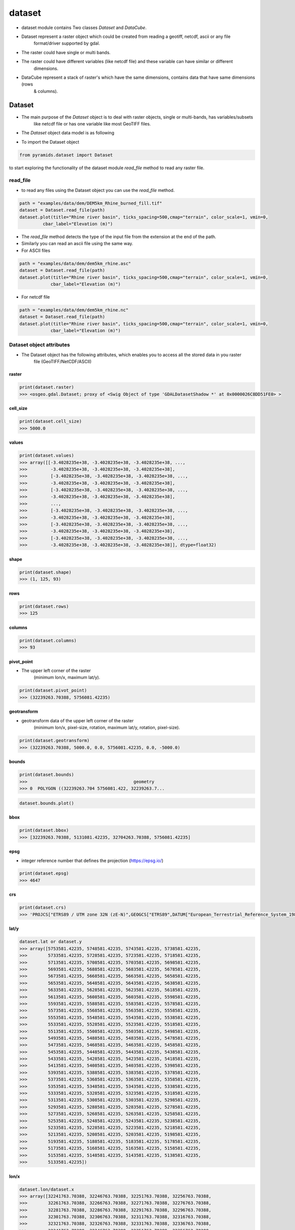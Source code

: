 #######
dataset
#######

- dataset module contains Two classes `Dataset` and `DataCube`.

.. digraph:: Linking

    dataset -> Dataset;
    dataset -> DataCube;
    dpi=200;

- Dataset represent a raster object which could be created from reading a geotiff, netcdf, ascii or any file
    format/driver supported by gdal.
- The raster could have single or multi bands.
- The raster could have different variables (like netcdf file) and these variable can have similar or different
    dimensions.

- DataCube represent a stack of raster's which have the same dimensions, contains data that have same dimensions (rows
    & columns).


*******
Dataset
*******

- The main purpose of the `Dataset` object is to deal with raster objects, single or multi-bands, has variables/subsets
    like netcdf file or has one variable like most GeoTIFF files.

.. image:: /images/dataset/dataset.png
   :width: 200pt
   :align: center

- The `Dataset` object data model is as following

.. image:: /images/schemes/dataset-alone.png
   :width: 700pt
   :alt: Dataset object scheme
   :align: center

- To import the Dataset object

.. code:: py

    from pyramids.dataset import Dataset

to start exploring the functionality of the dataset module `read_file` method to read any raster file.

read_file
=========
- to read any files using the Dataset object you can use the `read_file` method.

.. code:: py

    path = "examples/data/dem/DEM5km_Rhine_burned_fill.tif"
    dataset = Dataset.read_file(path)
    dataset.plot(title="Rhine river basin", ticks_spacing=500,cmap="terrain", color_scale=1, vmin=0,
             cbar_label="Elevation (m)")

.. image:: /images/dataset/rhine_dem.png
   :width: 700pt
   :alt: Rhine river basin
   :align: center


- The `read_file` method detects the type of the input file from the extension at the end of the path.
- Similarly you can read an ascii file using the same way.


- For ASCII files

.. code:: py

    path = "examples/data/dem/dem5km_rhine.asc"
    dataset = Dataset.read_file(path)
    dataset.plot(title="Rhine river basin", ticks_spacing=500,cmap="terrain", color_scale=1, vmin=0,
                cbar_label="Elevation (m)")

- For netcdf file

.. code:: py

    path = "examples/data/dem/dem5km_rhine.nc"
    dataset = Dataset.read_file(path)
    dataset.plot(title="Rhine river basin", ticks_spacing=500,cmap="terrain", color_scale=1, vmin=0,
                cbar_label="Elevation (m)")


Dataset object attributes
=========================

- The Dataset object has  the following attributes, which enables you to access all the stored data in you raster
    file (GeoTIFF/NetCDF/ASCII)

.. image:: /images/schemes/dataset-attributes.png
   :width: 150pt
   :alt: dataset attributes
   :align: center

raster
------

.. code:: py

    print(dataset.raster)
    >>> <osgeo.gdal.Dataset; proxy of <Swig Object of type 'GDALDatasetShadow *' at 0x0000026C8DD51FE0> >

cell_size
---------

.. code:: py

    print(dataset.cell_size)
    >>> 5000.0

values
------

.. code:: py

    print(dataset.values)
    >>> array([[-3.4028235e+38, -3.4028235e+38, -3.4028235e+38, ...,
    >>>         -3.4028235e+38, -3.4028235e+38, -3.4028235e+38],
    >>>         [-3.4028235e+38, -3.4028235e+38, -3.4028235e+38, ...,
    >>>         -3.4028235e+38, -3.4028235e+38, -3.4028235e+38],
    >>>         [-3.4028235e+38, -3.4028235e+38, -3.4028235e+38, ...,
    >>>         -3.4028235e+38, -3.4028235e+38, -3.4028235e+38],
    >>>         ...,
    >>>         [-3.4028235e+38, -3.4028235e+38, -3.4028235e+38, ...,
    >>>         -3.4028235e+38, -3.4028235e+38, -3.4028235e+38],
    >>>         [-3.4028235e+38, -3.4028235e+38, -3.4028235e+38, ...,
    >>>         -3.4028235e+38, -3.4028235e+38, -3.4028235e+38],
    >>>         [-3.4028235e+38, -3.4028235e+38, -3.4028235e+38, ...,
    >>>         -3.4028235e+38, -3.4028235e+38, -3.4028235e+38]], dtype=float32)

shape
-----

.. code:: py

    print(dataset.shape)
    >>> (1, 125, 93)

rows
----

.. code:: py

    print(dataset.rows)
    >>> 125

columns
-------

.. code:: py

    print(dataset.columns)
    >>> 93

pivot_point
-----------
- The upper left corner of the raster
    (minimum lon/x, maximum lat/y).

.. code:: py

    print(dataset.pivot_point)
    >>> (32239263.70388, 5756081.42235)

geotransform
------------
- geotransform data of the upper left corner of the raster
    (minimum lon/x, pixel-size, rotation, maximum lat/y, rotation, pixel-size).

.. code:: py

    print(dataset.geotransform)
    >>> (32239263.70388, 5000.0, 0.0, 5756081.42235, 0.0, -5000.0)

bounds
------
.. code:: py

    print(dataset.bounds)
    >>>                                         geometry
    >>> 0  POLYGON ((32239263.704 5756081.422, 32239263.7...


.. code:: py

    dataset.bounds.plot()

.. image:: /images/dataset/bounds.png
   :width: 300pt
   :alt: dataset attributes
   :align: center


bbox
----
.. code:: py

    print(dataset.bbox)
    >>> [32239263.70388, 5131081.42235, 32704263.70388, 5756081.42235]

epsg
----
- integer reference number that defines the projection (https://epsg.io/)

.. code:: py

    print(dataset.epsg)
    >>> 4647

crs
---
.. code:: py

    print(dataset.crs)
    >>> 'PROJCS["ETRS89 / UTM zone 32N (zE-N)",GEOGCS["ETRS89",DATUM["European_Terrestrial_Reference_System_1989",SPHEROID["GRS 1980",6378137,298.257222101004,AUTHORITY["EPSG","7019"]],AUTHORITY["EPSG","6258"]],PRIMEM["Greenwich",0],UNIT["degree",0.0174532925199433,AUTHORITY["EPSG","9122"]],AUTHORITY["EPSG","4258"]],PROJECTION["Transverse_Mercator"],PARAMETER["latitude_of_origin",0],PARAMETER["central_meridian",9],PARAMETER["scale_factor",0.9996],PARAMETER["false_easting",32500000],PARAMETER["false_northing",0],UNIT["metre",1,AUTHORITY["EPSG","9001"]],AXIS["Easting",EAST],AXIS["Northing",NORTH],AUTHORITY["EPSG","4647"]]'

lat/y
-----
.. code:: py

    dataset.lat or dataset.y
    >>> array([5753581.42235, 5748581.42235, 5743581.42235, 5738581.42235,
    >>>        5733581.42235, 5728581.42235, 5723581.42235, 5718581.42235,
    >>>        5713581.42235, 5708581.42235, 5703581.42235, 5698581.42235,
    >>>        5693581.42235, 5688581.42235, 5683581.42235, 5678581.42235,
    >>>        5673581.42235, 5668581.42235, 5663581.42235, 5658581.42235,
    >>>        5653581.42235, 5648581.42235, 5643581.42235, 5638581.42235,
    >>>        5633581.42235, 5628581.42235, 5623581.42235, 5618581.42235,
    >>>        5613581.42235, 5608581.42235, 5603581.42235, 5598581.42235,
    >>>        5593581.42235, 5588581.42235, 5583581.42235, 5578581.42235,
    >>>        5573581.42235, 5568581.42235, 5563581.42235, 5558581.42235,
    >>>        5553581.42235, 5548581.42235, 5543581.42235, 5538581.42235,
    >>>        5533581.42235, 5528581.42235, 5523581.42235, 5518581.42235,
    >>>        5513581.42235, 5508581.42235, 5503581.42235, 5498581.42235,
    >>>        5493581.42235, 5488581.42235, 5483581.42235, 5478581.42235,
    >>>        5473581.42235, 5468581.42235, 5463581.42235, 5458581.42235,
    >>>        5453581.42235, 5448581.42235, 5443581.42235, 5438581.42235,
    >>>        5433581.42235, 5428581.42235, 5423581.42235, 5418581.42235,
    >>>        5413581.42235, 5408581.42235, 5403581.42235, 5398581.42235,
    >>>        5393581.42235, 5388581.42235, 5383581.42235, 5378581.42235,
    >>>        5373581.42235, 5368581.42235, 5363581.42235, 5358581.42235,
    >>>        5353581.42235, 5348581.42235, 5343581.42235, 5338581.42235,
    >>>        5333581.42235, 5328581.42235, 5323581.42235, 5318581.42235,
    >>>        5313581.42235, 5308581.42235, 5303581.42235, 5298581.42235,
    >>>        5293581.42235, 5288581.42235, 5283581.42235, 5278581.42235,
    >>>        5273581.42235, 5268581.42235, 5263581.42235, 5258581.42235,
    >>>        5253581.42235, 5248581.42235, 5243581.42235, 5238581.42235,
    >>>        5233581.42235, 5228581.42235, 5223581.42235, 5218581.42235,
    >>>        5213581.42235, 5208581.42235, 5203581.42235, 5198581.42235,
    >>>        5193581.42235, 5188581.42235, 5183581.42235, 5178581.42235,
    >>>        5173581.42235, 5168581.42235, 5163581.42235, 5158581.42235,
    >>>        5153581.42235, 5148581.42235, 5143581.42235, 5138581.42235,
    >>>        5133581.42235])

lon/x
-----
.. code:: py

    dataset.lon/dataset.x
    >>> array([32241763.70388, 32246763.70388, 32251763.70388, 32256763.70388,
    >>>        32261763.70388, 32266763.70388, 32271763.70388, 32276763.70388,
    >>>        32281763.70388, 32286763.70388, 32291763.70388, 32296763.70388,
    >>>        32301763.70388, 32306763.70388, 32311763.70388, 32316763.70388,
    >>>        32321763.70388, 32326763.70388, 32331763.70388, 32336763.70388,
    >>>        32341763.70388, 32346763.70388, 32351763.70388, 32356763.70388,
    >>>        32361763.70388, 32366763.70388, 32371763.70388, 32376763.70388,
    >>>        32381763.70388, 32386763.70388, 32391763.70388, 32396763.70388,
    >>>        32401763.70388, 32406763.70388, 32411763.70388, 32416763.70388,
    >>>        32421763.70388, 32426763.70388, 32431763.70388, 32436763.70388,
    >>>        32441763.70388, 32446763.70388, 32451763.70388, 32456763.70388,
    >>>        32461763.70388, 32466763.70388, 32471763.70388, 32476763.70388,
    >>>        32481763.70388, 32486763.70388, 32491763.70388, 32496763.70388,
    >>>        32501763.70388, 32506763.70388, 32511763.70388, 32516763.70388,
    >>>        32521763.70388, 32526763.70388, 32531763.70388, 32536763.70388,
    >>>        32541763.70388, 32546763.70388, 32551763.70388, 32556763.70388,
    >>>        32561763.70388, 32566763.70388, 32571763.70388, 32576763.70388,
    >>>        32581763.70388, 32586763.70388, 32591763.70388, 32596763.70388,
    >>>        32601763.70388, 32606763.70388, 32611763.70388, 32616763.70388,
    >>>        32621763.70388, 32626763.70388, 32631763.70388, 32636763.70388,
    >>>        32641763.70388, 32646763.70388, 32651763.70388, 32656763.70388,
    >>>        32661763.70388, 32666763.70388, 32671763.70388, 32676763.70388,
    >>>        32681763.70388, 32686763.70388, 32691763.70388, 32696763.70388,
    >>>        32701763.70388])

band_count
----------
.. code:: py

    print(dataset.band_count)
    >>> 1

band_names
----------
.. code:: py

    print(dataset.band_names)
    >>> ['Band_1']

variables
---------
.. code:: py

    print(dataset.variables)
    >>> {}

no_data_value
-------------
.. code:: py

    print(dataset.no_data_value)
    >>> [-3.4028234663852886e+38]

meta_data
---------
.. code:: py

    print(dataset.meta_data)
    >>> {'Band1#grid_mapping': 'transverse_mercator', 'Band1#long_name': 'GDAL Band Number 1', 'Band1#_FillValue': '-3.4028235e+38', 'NC_GLOBAL#Conventions': 'CF-1.5', 'NC_GLOBAL#GDAL': 'GDAL 3.6.3, released 2023/03/07', 'NC_GLOBAL#GDAL_AREA_OR_POINT': 'Area', 'NC_GLOBAL#history': 'Sun Apr 16 22:17:20 2023: GDAL CreateCopy( examples/data/dem/dem5km_rhine.nc, ... )', 'transverse_mercator#crs_wkt': 'PROJCS["ETRS89 / UTM zone 32N (zE-N)",GEOGCS["ETRS89",DATUM["European_Terrestrial_Reference_System_1989",SPHEROID["GRS 1980",6378137,298.257222101004,AUTHORITY["EPSG","7019"]],AUTHORITY["EPSG","6258"]],PRIMEM["Greenwich",0],UNIT["degree",0.0174532925199433,AUTHORITY["EPSG","9122"]],AUTHORITY["EPSG","4258"]],PROJECTION["Transverse_Mercator"],PARAMETER["latitude_of_origin",0],PARAMETER["central_meridian",9],PARAMETER["scale_factor",0.9996],PARAMETER["false_easting",32500000],PARAMETER["false_northing",0],UNIT["metre",1,AUTHORITY["EPSG","9001"]],AXIS["Easting",EAST],AXIS["Northing",NORTH],AUTHORITY["EPSG","4647"]]', 'transverse_mercator#false_easting': '32500000', 'transverse_mercator#false_northing': '0', 'transverse_mercator#GeoTransform': '32239263.70388 5000 0 5756081.42235 0 -5000 ', 'transverse_mercator#grid_mapping_name': 'transverse_mercator', 'transverse_mercator#inverse_flattening': '298.257222101004', 'transverse_mercator#latitude_of_projection_origin': '0', 'transverse_mercator#longitude_of_central_meridian': '9', 'transverse_mercator#longitude_of_prime_meridian': '0', 'transverse_mercator#long_name': 'CRS definition', 'transverse_mercator#scale_factor_at_central_meridian': '0.9996', 'transverse_mercator#semi_major_axis': '6378137', 'transverse_mercator#spatial_ref': 'PROJCS["ETRS89 / UTM zone 32N (zE-N)",GEOGCS["ETRS89",DATUM["European_Terrestrial_Reference_System_1989",SPHEROID["GRS 1980",6378137,298.257222101004,AUTHORITY["EPSG","7019"]],AUTHORITY["EPSG","6258"]],PRIMEM["Greenwich",0],UNIT["degree",0.0174532925199433,AUTHORITY["EPSG","9122"]],AUTHORITY["EPSG","4258"]],PROJECTION["Transverse_Mercator"],PARAMETER["latitude_of_origin",0],PARAMETER["central_meridian",9],PARAMETER["scale_factor",0.9996],PARAMETER["false_easting",32500000],PARAMETER["false_northing",0],UNIT["metre",1,AUTHORITY["EPSG","9001"]],AXIS["Easting",EAST],AXIS["Northing",NORTH],AUTHORITY["EPSG","4647"]]', 'x#long_name': 'x coordinate of projection', 'x#standard_name': 'projection_x_coordinate', 'x#units': 'm', 'y#long_name': 'y coordinate of projection', 'y#standard_name': 'projection_y_coordinate', 'y#units': 'm'}

dtype
-----
.. code:: py

    print(dataset.dtype)
    >>> [6]

file_name
---------
.. code:: py

    print(dataset.file_name)
    >>> 'examples/data/dem/dem5km_rhine.nc'

time_stamp
----------
.. code:: py

    print(dataset.time_stamp)
    >>>

driver_type
-----------
.. code:: py

    print(dataset.driver_type)
    >>> 'geotiff'

color_table
-----------
.. code:: py

    print(dataset.color_table)
    >>>   band values  red green blue alpha
    >>> 0    1      0    0     0    0     0
    >>> 1    1      1  112   153   89   255
    >>> 2    1      2    0     0    0     0
    >>> 3    1      3  242   238  162   255
    >>> 4    1      4    0     0    0     0
    >>> 5    1      5  242   206  133   255
    >>> 6    1      6    0     0    0     0
    >>> 7    1      7  194   140  124   255
    >>> 8    1      8    0     0    0     0
    >>> 9    1      9  214   193  156   255


Create Dataset object
=====================

.. image:: /images/schemes/create-object.png
   :width: 150pt
   :alt: Dataset object scheme
   :align: center

create_from_array
-----------------

- `create_from_array` method creates a `Dataset` from a given array and geotransform data
    and save the tif file if a Path is given or it will return the gdal.Dataset

Parameters
^^^^^^^^^^
    path : [str], optional
        Path to save the Raster, if '' is given a memory raster will be returned. The default is ''.
    arr : [array], optional
        numpy array. The default is ''.
    geo : [list], optional
        geotransform list [minimum lon, pixel-size, rotation, maximum lat, rotation,
            pixel-size]. The default is ''.
    nodatavalue : TYPE, optional
        DESCRIPTION. The default is -9999.
    epsg: [integer]
        integer reference number to the new projection (https://epsg.io/)
            (default 3857 the reference no of WGS84 web mercator )

Returns
^^^^^^^
    dst : [gdal.Dataset/save raster to drive].
        if a path is given the created raster will be saved to drive, if not
        a gdal.Dataset will be returned.

- If we take the array we obtained from the `read_array`, do some arithmetic operation in it, then we created a
    `gdal.DataSet` out of it

.. code:: py

    src = Raster.createRaster(arr=arr, geo=geo, epsg=str(epsg), nodatavalue=no_data_val)
    Map.plot(src, title="Flow Accumulation")


.. image:: /images/dataset/flow_accumulation.png
   :width: 500pt

dataset_like
------------
- `dataset_like` method creates a Geotiff raster like another input raster, new raster will have the same projection,
    coordinates or the top left corner of the original raster, cell size, nodata value, and number of rows and columns
    the raster and the dem should have the same number of columns and rows

Parameters
^^^^^^^^^^
    src : [gdal.dataset]
        source raster to get the spatial information
    array : [numpy array]
        to store in the new raster
    path : [String]
        path to save the new raster including new raster name and extension (.tif)
    pixel_type : [integer]
        type of the data to be stored in the pixels,default is 1 (float32)
        for example pixel type of flow direction raster is unsigned integer
        1 for float32
        2 for float64
        3 for Unsigned integer 16
        4 for Unsigned integer 32
        5 for integer 16
        6 for integer 32

Returns
^^^^^^^
    save the new raster to the given path

- If we have made some calculation on raster array and we want to save the array back in the raster

.. code:: py

    arr2 = np.ones(shape=arr.shape, dtype=np.float64) * nodataval
    arr2[~np.isclose(arr, nodataval, rtol=0.001)] = 5

    path = "examples/data/rasterlike.tif"
    Raster.rasterLike(src, arr2, path)

- Now to check the raster that has been saved we can read it again with `gda.Open`

.. code:: py

    dst = gdal.Open(path)
    Map.plot(dst, title="Flow Accumulation", color_scale=1)


.. image:: /images/dataset/raster_like.png
   :width: 500pt


Access data methods
===================

.. image:: /images/schemes/access-data.png
   :width: 150pt
   :alt: Dataset object scheme
   :align: center

read_array
----------
.. code:: py


    arr = Raster.read_array(src)
    print(arr)
    array([[-3.402823e+38, -3.402823e+38, -3.402823e+38, -3.402823e+38,
        -3.402823e+38, -3.402823e+38, -3.402823e+38, -3.402823e+38,
        -3.402823e+38, -3.402823e+38, -3.402823e+38, -3.402823e+38,
        -3.402823e+38, -3.402823e+38],
       [-3.402823e+38, -3.402823e+38, -3.402823e+38, -3.402823e+38,
        -3.402823e+38,  0.000000e+00,  0.000000e+00,  0.000000e+00,
        -3.402823e+38, -3.402823e+38, -3.402823e+38, -3.402823e+38,
        -3.402823e+38, -3.402823e+38],
       [-3.402823e+38, -3.402823e+38, -3.402823e+38, -3.402823e+38,
        -3.402823e+38,  1.000000e+00,  0.000000e+00,  2.000000e+00,
        -3.402823e+38, -3.402823e+38, -3.402823e+38, -3.402823e+38,
        -3.402823e+38, -3.402823e+38],
       [-3.402823e+38, -3.402823e+38, -3.402823e+38,  0.000000e+00,
         0.000000e+00,  2.000000e+00,  0.000000e+00,  4.000000e+00,
         0.000000e+00,  0.000000e+00, -3.402823e+38, -3.402823e+38,
        -3.402823e+38, -3.402823e+38],
       [-3.402823e+38, -3.402823e+38, -3.402823e+38,  0.000000e+00,
         4.000000e+00,  4.000000e+00,  0.000000e+00,  5.000000e+00,
         2.000000e+00,  0.000000e+00, -3.402823e+38, -3.402823e+38,
        -3.402823e+38, -3.402823e+38],
       [-3.402823e+38, -3.402823e+38, -3.402823e+38,  0.000000e+00,
         0.000000e+00,  1.100000e+01,  0.000000e+00,  0.000000e+00,
         1.000000e+01,  1.000000e+00, -3.402823e+38, -3.402823e+38,
        -3.402823e+38, -3.402823e+38],
       [-3.402823e+38, -3.402823e+38,  0.000000e+00,  0.000000e+00,
         0.000000e+00,  1.500000e+01,  0.000000e+00,  0.000000e+00,
         0.000000e+00,  1.300000e+01, -3.402823e+38, -3.402823e+38,
        -3.402823e+38, -3.402823e+38],
       [-3.402823e+38,  0.000000e+00,  1.000000e+00,  1.000000e+00,
         1.500000e+01,  2.300000e+01,  4.500000e+01,  1.000000e+00,
         0.000000e+00,  1.500000e+01, -3.402823e+38, -3.402823e+38,
        -3.402823e+38, -3.402823e+38],
       [-3.402823e+38,  0.000000e+00,  1.000000e+00,  1.100000e+01,
         6.000000e+00,  0.000000e+00,  2.000000e+00,  4.900000e+01,
         5.400000e+01,  0.000000e+00,  1.600000e+01,  1.700000e+01,
         0.000000e+00, -3.402823e+38],
       [-3.402823e+38,  0.000000e+00,  6.000000e+00,  4.000000e+00,
         0.000000e+00,  1.000000e+00,  1.000000e+00,  0.000000e+00,
         0.000000e+00,  5.500000e+01,  1.000000e+00,  2.000000e+00,
         8.600000e+01, -3.402823e+38],
       [ 0.000000e+00,  4.000000e+00,  2.000000e+00,  0.000000e+00,
         0.000000e+00,  0.000000e+00, -3.402823e+38,  0.000000e+00,
         1.000000e+00,  2.000000e+00,  5.900000e+01,  6.300000e+01,
         0.000000e+00,  8.800000e+01],
       [ 0.000000e+00,  1.000000e+00,  1.000000e+00, -3.402823e+38,
        -3.402823e+38, -3.402823e+38, -3.402823e+38, -3.402823e+38,
        -3.402823e+38,  0.000000e+00,  1.000000e+00,  0.000000e+00,
        -3.402823e+38, -3.402823e+38],
       [-3.402823e+38,  0.000000e+00,  0.000000e+00, -3.402823e+38,
        -3.402823e+38, -3.402823e+38, -3.402823e+38, -3.402823e+38,
        -3.402823e+38, -3.402823e+38, -3.402823e+38, -3.402823e+38,
        -3.402823e+38, -3.402823e+38]], dtype=float32)

Band statistics (stats)
-----------------------
- To get a summary statistics (min, max, mean, std) of a band/all bands.
- The method returns a `DataFrame` of statistics values of each band, the dataframe has the following columns:
    [min, max, mean, std], the index of the dataframe is the band names.

.. code:: py

    era5_image = "tests/data/geotiff/era5_land_monthly_averaged.tif"
    dataset = Dataset.read_file(era5_image)
    stats = dataset.stats()
    print(stats)
    >>>                min         max        mean       std
    >>>     Band_1  270.369720  270.762299  270.551361  0.154270
    >>>     Band_2  269.611938  269.744751  269.673645  0.043788
    >>>     Band_3  273.641479  274.168823  273.953979  0.198447
    >>>     Band_4  273.991516  274.540344  274.310669  0.205754

- The method can also take a mask (polygon/dataset) to calculate the statistics of the masked area only.

.. code:: py

    era5_image = "tests/data/geotiff/era5_land_monthly_averaged.tif"
    dataset = Dataset.read_file(era5_image)
    mask = gpd.read_file("tests/data/geotiff/era5-mask.geojson")
    stats = dataset.stats(mask=mask)
    print(stats)
    >>>                min         max        mean       std
    >>>     Band_1  270.369720  270.399017  270.384369  0.014648
    >>>     Band_2  269.651001  269.744751  269.697876  0.046875
    >>>     Band_3  273.889526  273.901245  273.895386  0.005859
    >>>     Band_4  274.235657  274.255188  274.245422  0.009766

Write raster to disk
====================

to write the dataset object to disk using any of the raster formats (GeoTIFF/NetCDF/ASCII), you can use the `to_file`
method.

.. image:: /images/schemes/write-to-disk.png
   :width: 350pt
   :alt: Dataset object scheme
   :align: center

to_file
-------

- `to_file` writes the Dataset object to disk.

Parameters
^^^^^^^^^^
    path: [str]
        a path including the name of the raster and extension.
        >>> path = "data/cropped.tif"
    driver: [str]
            driver = "geotiff"/"ascii"/"netcdf".
    band: [int]
        band index, needed only in case of ascii drivers. Default is 0.

GeoTIFF
^^^^^^^
.. code:: py

    dataset.to_file("examples/data/dem/dem5km_rhine.tif", driver="geotiff")

ASCII
^^^^^
.. code:: py

    dataset.to_file("examples/data/dem/dem5km_rhine.asc", driver="ascii")

- The ASCII file will look like

.. code:: py

    ncols         93
    nrows         125
    xllcorner     32239263.70388
    yllcorner     5131081.42235
    cellsize      5000.0
    NODATA_value  -3.4028230607370965e+38
    0.03  0.03  0.03  0.03  0.03  0.03  0.03  0.03  0.03  0.03  0.03  0.03  0.03  0.03
    0.03  0.03  0.03  0.03  0.03  0.03  0.03  0.03  0.03  0.03  0.03  0.03  0.03  0.03
    0.03  0.03  0.03  0.03  0.03  0.03  0.03  0.03  0.03  0.03  0.03  0.03  0.03  0.03
    0.03  0.03  0.03  0.03  0.03  0.03  0.03  0.03  0.03  0.03  0.03  0.03  0.03  0.03
    0.03  0.03  0.03  0.03  0.03  0.03  0.03  0.03  0.03  0.03  0.03  0.03  0.03  0.03
    0.03  0.03  0.03  0.03  0.03  0.03  0.03  0.03  0.03  0.03  0.03  0.03  0.03  0.03
    0.03  0.03  0.03  0.03  0.03  0.03  0.03  0.03  0.03  0.03  0.03  0.03  0.03  0.03
    0.03  0.03  0.03  0.03  0.03  0.03  0.03  0.03  0.03  0.03  0.03  0.03  0.03  0.03
    0.03  0.03  0.03  0.03  0.03  0.03  0.03  0.03  0.03  0.03  0.03  0.03  0.03  0.03
    0.03  0.03  0.03  0.03  0.03  0.03  0.03  0.03  0.03  0.03  0.03  0.03  0.03  0.03
    0.03  0.03  0.03  0.03  0.03  0.03  0.03  0.03  0.03  0.03  0.03  0.03  0.03  0.03
    0.03  0.03  0.03  0.03  0.03  0.03  0.03  0.03  0.03  0.03  0.03  0.03  0.03  0.03
    0.03  0.03  0.03  0.03  0.03  0.03  0.03  0.03  0.03  0.03  0.03  0.03  0.03  0.03

NetCDF
^^^^^^
.. code:: py

    dataset.to_file("examples/data/dem/dem5km_rhine.nc", driver="netcdf")


Spatial properties
==================

.. image:: /images/schemes/spatial-operation.png
   :width: 150pt
   :alt: Dataset object scheme
   :align: center

convert_longitude
-----------------
- some files (especially netcdf files) uses longitude values from 0 degrees to 360 degrees, instead of the usual,
GIS-standard, arrangement of -180 degrees to 180 degrees for longitude centered on the Prime Meridian, and -90 degrees
to 90 degrees for latitude centered on the Equator. the `convert_longitude` method corrects such behavior.

.. image:: /images/dataset/0-360-longitude-withbase-map.png
   :width: 600pt
   :alt: Dataset object scheme
   :align: center

- read the raster files using the `read_file` and plot it with the `plot` method.

.. code:: py

    dataset = Dataset.read_file(path)
    fig, ax = dataset.plot(
        band=0, figsize=(10, 5), title="Noah daily Precipitation 1979-01-01", cbar_label="Raindall mm/day", vmax=30,
        cbar_length=0.85
    )

- You cas see how the most left of the map lies the african continent instead of north and south america.

.. image:: /images/dataset/0-360-longitude.png
   :width: 600pt
   :alt: Dataset object scheme
   :align: center

- To correct the values of the longitude you can use the `convert_longitude` as follows.


.. code:: py

    new_dataset = dataset.convert_longitude()
    new_dataset.plot(
        band=0, figsize=(10, 5), title="Noah daily Precipitation 1979-01-01", cbar_label="Raindall mm/day", vmax=30,
        cbar_length=0.85
    )

.. image:: /images/dataset/negative-180-to-180-longitude.png
   :width: 600pt
   :alt: Dataset object scheme
   :align: center


resample
--------

- `resample` reproject a raster to any projection (default the WGS84 web mercator projection, without
    resampling) The function returns a GDAL in-memory file object, where you can ReadAsArray etc.

Parameters
^^^^^^^^^^
    src : [gdal.Dataset]
         gdal raster (src=gdal.Open("dem.tif"))
    cell_size : [integer]
         new cell size to resample the raster. (default empty so raster will not be resampled)
    resample_technique : [String]
        resampling technique default is "Nearest"
        https://gisgeography.com/raster-resampling/
        "Nearest" for nearest neighbour,"cubic" for cubic convolution,
        "bilinear" for bilinear

Returns
^^^^^^^
    raster : [gdal.Dataset]
         gdal object (you can read it by ReadAsArray)


.. code:: py

    print("Original Cell Size =" + str(geo[1]))
    cell_size = 100
    dst = Raster.resampleRaster(src, cell_size, resample_technique="bilinear")

    dst_arr = Raster.read_array(dst)
    _, new_geo = Raster.getProjectionData(dst)
    print("New cell size is " + str(new_geo[1]))
    Map.plot(dst, title="Flow Accumulation")

    Original Cell Size =4000.0
    New cell size is 100.0


.. image:: /images/dataset/resample.png
   :width: 500pt

to_crs
------

- `to_crs` re-projects a raster to any projection (default the WGS84 web mercator projection, without resampling)
    The function returns a GDAL in-memory file object, where you can ReadAsArray etc.

Parameters
^^^^^^^^^^
    to_epsg: [integer]
        reference number to the new projection (https://epsg.io/)
        (default 3857 the reference no of WGS84 web mercator )
    method: [String]
        resampling technique default is "Nearest"
        https://gisgeography.com/raster-resampling/
        "nearest neighbour" for nearest neighbour,"cubic" for cubic convolution,
        "bilinear" for bilinear
    maintain_alignment : [bool]
        True to maintain the number of rows and columns of the raster the same after re-projection. Default is False.

Returns
^^^^^^^
    raster:
        gdal dataset (you can read it by ReadAsArray)

.. code:: py

    print("current EPSG - " + str(epsg))
    to_epsg = 4326
    dst = Raster.projectRaster(src, to_epsg=to_epsg, option=1)
    new_epsg, new_geo = Raster.getProjectionData(dst)
    print("New EPSG - " + str(new_epsg))
    print("New Geotransform - " + str(new_geo))

    current EPSG - 32618
    New EPSG - 4326
    New Geotransform - (-75.60441, 0.03606600000000526, 0.0, 4.704305, 0.0, -0.03606600000000526)


- Option 2

.. code:: py

    dst = Raster.projectRaster(src, to_epsg=to_epsg, option=2)
    new_epsg, new_geo = Raster.getProjectionData(dst)
    print("New EPSG - " + str(new_epsg))
    print("New Geotransform - " + str(new_geo))

    New EPSG - 4326
    New Geotransform - (-75.60441003848668, 0.03611587177268461, 0.0, 4.704560448076901, 0.0, -0.03611587177268461)


crop
----
- If you have an array and you want to clip/crop it using another raster/array.

Crop array using a raster
^^^^^^^^^^^^^^^^^^^^^^^^^
- The `crop` method clips/crops (matches the location of nodata value from source raster to destination raster).

Parameters
""""""""""
    src: [gdal.dataset/np.ndarray]
        raster you want to clip/store NoDataValue in its cells
        exactly the same like mask raster
    mask: [gdal.dataset/np.ndarray]
        mask raster to get the location of the NoDataValue and
        where it is in the array
    mask_noval: [numeric]
        in case the mask is np.ndarray, the mask_noval have to be given.

Returns
"""""""
    dst: [gdal.dataset]
        the second raster with NoDataValue stored in its cells exactly the same like src raster


.. code:: py

    aligned_raster = "examples/data/Evaporation_ECMWF_ERA-Interim_mm_daily_2009.01.01.tif"
    band = 1
    dst = Dataset.Open(aligned_raster)
    dst_arr = dst.read_array()
    dst_nodataval = dst.no_data_value[band - 1]

    Map.plot(
        dst_arr,
        nodataval=dst_nodataval,
        title="Before Cropping-Evapotranspiration",
        color_scale=1,
        ticks_spacing=0.01,
    )

.. image:: /images/dataset/before_cropping.png
   :width: 500pt


.. code:: py

    dst_arr_cropped = Raster.cropAlligned(dst_arr, src)
    Map.plot(
        dst_arr_cropped,
        nodataval=nodataval,
        title="Cropped array",
        color_scale=1,
        ticks_spacing=0.01,
    )

.. image:: /images/dataset/cropped_array.png
   :width: 500pt

Crop raster using another raster while preserving the alignment
^^^^^^^^^^^^^^^^^^^^^^^^^^^^^^^^^^^^^^^^^^^^^^^^^^^^^^^^^^^^^^^
- cropping rasters may  change the alignment of the cells and to keep the alignment during cropping a raster we will
    crop the same previous raster but will give the input to the function as a gdal.dataset object.


.. code:: py

    dst_cropped = Raster.cropAlligned(dst, src)
    Map.plot(dst_cropped, title="Cropped raster", color_scale=1, ticks_spacing=0.01)


.. image:: /images/dataset/cropped_aligned_raster.png
   :width: 500pt


Crop raster using array
^^^^^^^^^^^^^^^^^^^^^^^

.. code:: py

    dst_cropped = Raster.cropAlligned(dst, arr, mask_noval=nodataval)
    Map.plot(dst_cropped, title="Cropped array", color_scale=1, ticks_spacing=0.01)

.. image:: /images/crop_raster_using_array.png
   :width: 500pt

crop
^^^^
- `crop` method crops a raster using another raster/polygon.

Parameters
""""""""""
    mask: [Polygon GeoDataFrame/Dataset]
            GeodataFrame with a polygon geometry, or a Dataset object.
    touch: [bool]
        To include the cells that touch the polygon not only those that lie entirely inside the polygon mask.
        Default is True.
    inplace: [bool]
        True to make the changes in place.

Returns
"""""""
    Dataset:
        Dataset object.


.. code:: py

    RasterA = gdal.Open(aligned_raster)
    epsg, geotransform = Raster.getProjectionData(RasterA)
    print("Raster EPSG = " + str(epsg))
    print("Raster Geotransform = " + str(geotransform))
    Map.plot(RasterA, title="Raster to be cropped", color_scale=1, ticks_spacing=1)

    Raster EPSG = 32618
    Raster Geotransform = (432968.1206170588, 4000.0, 0.0, 520007.787999178, 0.0, -4000.0)

.. image:: /images/dataset/raster_tobe_cropped.png
   :width: 500pt


- We will use the soil raster from the previous example as a mask so the projection is different between the raster
    and the mask and the cell size is also different

.. code:: py

    dst = Raster.crop(RasterA, soil_raster)
    dst_epsg, dst_geotransform = Raster.getProjectionData(dst)
    print("resulted EPSG = " + str(dst_epsg))
    print("resulted Geotransform = " + str(dst_geotransform))
    Map.plot(dst, title="Cropped Raster", color_scale=1, ticks_spacing=1)

    resulted EPSG = 32618
    resulted Geotransform = (432968.1206170588, 4000.0, 0.0, 520007.787999178, 0.0, -4000.0)

.. image:: /images/dataset/cropped_raster.png
   :width: 500pt


align
-----
- `matchRasterAlignment` method matches the coordinate system and the number of of rows & columns between two rasters
    alignment_src is the source of the coordinate system, number of rows, number of columns & cell size data_src is the
    source of data values in cells the result will be a raster with the same structure like alignment_src but with values
    from data_src using Nearest Neighbour interpolation algorithm

Parameters
^^^^^^^^^^
    alignment_src : [gdal.dataset/string]
        spatial information source raster to get the spatial information
        (coordinate system, no of rows & columns)
    data_src : [gdal.dataset/string]
        data values source raster to get the data (values of each cell)

Returns
^^^^^^^
    dst : [gdal.dataset]
        result raster in memory

.. code:: py

    soil_raster = gdal.Open(soilmappath)
    epsg, geotransform = Raster.getProjectionData(soil_raster)
    print("Before alignment EPSG = " + str(epsg))
    print("Before alignment Geotransform = " + str(geotransform))
    # cell_size = geotransform[1]
    Map.plot(soil_raster, title="To be aligned", color_scale=1, ticks_spacing=1)

    Before alignment EPSG = 3116
    Before alignment Geotransform = (830606.744300001, 30.0, 0.0, 1011325.7178760837, 0.0, -30.0)

.. image:: /images/dataset/soil_map.png
   :width: 500pt


.. code:: py

    soil_aligned = Raster.matchRasterAlignment(src, soil_raster)
    New_epsg, New_geotransform = Raster.getProjectionData(soil_aligned)
    print("After alignment EPSG = " + str(New_epsg))
    print("After alignment Geotransform = " + str(New_geotransform))
    Map.plot(soil_aligned, title="After alignment", color_scale=1, ticks_spacing=1)

    After alignment EPSG = 32618
    After alignment Geotransform = (432968.1206170588, 4000.0, 0.0, 520007.787999178, 0.0, -4000.0)

.. image:: /images/dataset/soil_map_aligned.png
   :width: 500pt



get_cell_coords
---------------

- `getCellCoords` returns the coordinates of all cell centres inside the domain (only the cells that
        does not have nodatavalue)

Parameters
^^^^^^^^^^
    src : [gdal_Dataset]
        Get the data from the gdal datasetof the DEM

Returns
^^^^^^^
    coords : array
        Array with a list of the coordinates to be interpolated, without the Nan
    mat_range : array
        Array with all the centres of cells in the domain of the DEM


.. code:: py

    coords, centers_coords = Raster.getCellCoords(src)
    print(coords)
    array([[434968.12061706, 520007.78799918],
       [434968.12061706, 520007.78799918],
       [434968.12061706, 520007.78799918],
       [434968.12061706, 520007.78799918],
       [434968.12061706, 520007.78799918],
       [434968.12061706, 520007.78799918],
       [434968.12061706, 520007.78799918],

    print(centers_coords)
    array([[[434968.12061706, 520007.78799918],
        [438968.12061706, 520007.78799918],
        [442968.12061706, 520007.78799918],
        [446968.12061706, 520007.78799918],
        [450968.12061706, 520007.78799918],
        [454968.12061706, 520007.78799918],
        [458968.12061706, 520007.78799918],



.. code:: py

    path = "examples/data/save_raster_test.tif"
    Raster.saveRaster(src, path)

overlay
-------

The `overlay` function takes two ascii files the `BaseMap` which is the
raster/asc file of the polygons and the secon is the asc file you want to
extract its values.


.. code:: py

    def overlayMap(
            path: str,
            classes_map: Union[str, np.ndarray],
            exclude_value: Union[float, int],
            compressed: bool=False,
            occupied_cells_only: bool=True) -> Tuple[Dict[List[float], List[float]], int]:
    """
    """overlayMap.

            OverlayMap extracts and return a list of all the values in an ASCII file,
            if you have two maps one with classes, and the other map contains any type of values,
            and you want to know the values in each class

Parameters
^^^^^^^^^^
path: [str]
    a path to ascii file.
classes_map: [str/array]
    a path including the name of the ASCII and extension, or an array
    >>> path = "classes.asc"
exclude_value: [Numeric]
    values you want to exclude from extracted values.
compressed: [Bool]
    if the map you provided is compressed.
occupied_cells_only: [Bool]
    if you want to count only cells that is not zero.

Returns
^^^^^^^
ExtractedValues: [Dict]
    dictionary with a list of values in the basemap as keys
        and for each key a list of all the intersected values in the
        maps from the path.
NonZeroCells: [dataframe]
    the number of cells in the map.


To extract the

.. code:: py

    import Hapi.raster as R

    Path = "F:/02Case studies/Hapi Examples/"
    SavePath  = Path + "results/ZonalStatistics"
    BaseMapF = Path + "data/Polygons.tif"
    ExcludedValue = 0
    Compressed = True
    OccupiedCellsOnly = False

    ExtractedValues, Cells = R.OverlayMap(Path+"DepthMax22489.zip", BaseMapF,ExcludedValue, Compressed,OccupiedCellsOnly)

count_domain_cells
------------------
- To number of cells in a raster that are not `no_data_value` value.

Parameters
^^^^^^^^^^
band: [int]
    band index. Default is 0.

Returns
^^^^^^^
int:
    Number of cells

.. code:: py

        path = "examples/data/dem/DEM5km_Rhine_burned_fill.tif"
        dataset = Dataset.read_file(path)
        cells = dataset.count_domain_cells()
        print(f"Number of cells = {cells}")

        Number of cells = 6374

in case the dataset is a multi-band raster, you can specify the band index.

.. code:: py

        cells = dataset.count_domain_cells(band=1)


Mathematical operations
=======================

.. image:: /images/schemes/math-operations.png
   :width: 150pt
   :alt: Dataset object scheme
   :align: center

apply
-----
- `apply` executes a mathematical operation on raster array and returns the result

Parameters
^^^^^^^^^^
    src : [gdal.dataset]
        source raster to that you want to make some calculation on its values
    fun: [function]
        defined function that takes one input which is the cell value

Returns
^^^^^^^
    Dataset
        gdal dataset object

.. code:: py

    def classify(val):
        if val < 20:
            val = 1
        elif val < 40:
            val = 2
        elif val < 60:
            val = 3
        elif val < 80:
            val = 4
        elif val < 100:
            val = 5
        else:
            val = 0
        return val


    dst = Raster.mapAlgebra(src, classify)
    Map.plot(dst, title="Classes", color_scale=4, ticks_spacing=1)

.. image:: /images/dataset/map_algebra.png
   :width: 500pt



fill
----
- `fill` takes a raster and fill it with one value.

Parameters
^^^^^^^^^^
    src : [gdal.dataset]
        source raster
    val: [numeric]
        numeric value
    save_to : [str]
        path including the extension (.tif)

Returns
^^^^^^^
    raster : [saved on disk]
        the raster will be saved directly to the path you provided.

.. code:: py

    path = "examples/data/fill-raster-example.tif"
    value = 20
    Raster.rasterFill(src, value, save_to=path)

    "now the resulted raster is saved to disk"
    dst = gdal.Open(path)
    Map.plot(dst, title="Flow Accumulation")

.. image:: /images/dataset/raster_fill.png
   :width: 500pt

nearestNeighbour
----------------

- `nearestCell` calculates the the indices (row, col) of nearest cell in a given raster to a station coordinate system of
    the raster has to be projected to be able to calculate the distance

Parameters
^^^^^^^^^^
    Raster: [gdal.dataset]
        raster to get the spatial information (coordinates of each cell)
    StCoord: [Dataframe]
        dataframe with two columns "x", "y" contains the coordinates
        of each station

Returns
^^^^^^^
    StCoord:
        the same input dataframe with two extra columns "cellx","celly"

.. code:: py

    points = pd.read_csv("examples/data/points.csv")
    print(points)
       id            x            y
    0   1  454795.6728  503143.3264
    1   2  443847.5736  481850.7151
    2   3  454044.6935  481189.4256
    3   4  464533.7067  502683.6482
    4   5  463231.1242  486656.3455
    5   6  487292.5152  478045.5720

    points["row"] = np.nan
    points["col"] = np.nan

    points.loc[:, ["row", "col"]] = GC.nearestCell(src, points[["x", "y"]][:]).values
    print(points)

       id            x            y   row   col
    0   1  454795.6728  503143.3264   4.0   5.0
    1   2  443847.5736  481850.7151   9.0   2.0
    2   3  454044.6935  481189.4256   9.0   5.0
    3   4  464533.7067  502683.6482   4.0   7.0
    4   5  463231.1242  486656.3455   8.0   7.0
    5   6  487292.5152  478045.5720  10.0  13.0


Plotting
========

color_table
-----------

- The `color_table` property in the `Dataset` object can assign a certain symbology to each band in the raster.
- To assign a certain symbology you have to have to create a `Dataframe` containing the values and corresponding
    colors (hexadecimal number) for each band in the raster.
- assigning a color_table to the raster file will help when opening the file in GIS software like QGIS or ArcGIS,
    the raster will be displayed with the colors you assigned to it.without the need to assign the colors manually.


.. code:: py

    print(df)
            band  values    color
    >>> 0    1       1  #709959
    >>> 1    1       2  #F2EEA2
    >>> 2    1       3  #F2CE85
    >>> 3    2       1  #C28C7C
    >>> 4    2       2  #D6C19C
    >>> 5    2       3  #D6C19C

- Assign the DataFrame to the `color_table` property.

.. code:: py

    dataset.color_table = df


- When saving the raster to disk, the following file will be created along side the raster file.
    <RASTER-FILE-NAME.aux.xml>

.. code:: xml

    <PAMDataset>
      <PAMRasterBand band="1">
        <ColorInterp>Palette</ColorInterp>
        <ColorTable>
          <Entry c1="0" c2="0" c3="0" c4="0" />
          <Entry c1="112" c2="153" c3="89" c4="255" />
          <Entry c1="0" c2="0" c3="0" c4="0" />
          <Entry c1="242" c2="238" c3="162" c4="255" />
          <Entry c1="0" c2="0" c3="0" c4="0" />
          <Entry c1="242" c2="206" c3="133" c4="255" />
          <Entry c1="0" c2="0" c3="0" c4="0" />
          <Entry c1="194" c2="140" c3="124" c4="255" />
          <Entry c1="0" c2="0" c3="0" c4="0" />
          <Entry c1="214" c2="193" c3="156" c4="255" />
        </ColorTable>
      </PAMRasterBand>
    </PAMDataset>

.. note::

    - The values in the `values` column in the `DataFrame` should cover the entir range of  values in the raster.
    - Any value that is not in the `values` column will not be assigned any color.

Overviews
---------
Overviews are essentially lower resolution versions of a raster dataset. They are used to improve the performance of
rendering large raster datasets by providing pyramid layers of the same data at different resolutions. When you view
a large image at a small scale (zoomed out), `Pyramids` can use these overviews instead of the full-resolution data,
which speeds up the loading and display of the raster.

overviews can be stored in two ways:

    Internal Overviews:
        These are overviews that are stored within the same file as the main dataset. Many raster formats support
        internal overviews.

    External Overviews:
        These are overviews stored in separate files, typically with the extension .ovr. External overviews are
        useful when the raster format does not support internal overviews or when you want to keep the overviews
        separate from the main dataset file.

To create an overview for a raster dataset you can use the `create_overviews` method.


create_overviews
^^^^^^^^^^^^^^^^

Parameters
""""""""""
    resampling_method : str, optional
        The resampling method used to create the overviews, by default "NEAREST"
        possible values are:
                "NEAREST", "CUBIC", "AVERAGE", "GAUSS", "CUBICSPLINE", "LANCZOS", "MODE", "AVERAGE_MAGPHASE", "RMS",
                "BILINEAR".
    overview_levels : list, optional
        The overview levels, overview_levels are restricted to the typical power-of-two reduction factors.
        Default [2, 4, 8, 16, 32]

Returns
"""""""
    internal/external overviews:
        The overview (also known as pyramids) could be internal or external depending on the state you read
        the dataset with.

        - External (.ovr file):
            If the dataset is read with a`read_only=True` then the overviews' file will be created as an
            in the same directory of the dataset, with the same name of the dataset and .ovr extension.
        - Internal:
            If the dataset is read with a`read_only=False` then the overviews will be created internally in the
            dataset, and the dataset needs to be saved/flushed to save the new changes to disk.
    overview_count: [list]
        a list property attribute of the overviews for each band.

.. code:: py

    path = "tests\data\geotiff\rhine\0_Rainfall_MSWEP_mm_daily_1979_1_1.tif"
    dataset = Dataset.read_file(path)
    dataset.create_overviews(resampling_method="nearest", overview_levels=[2, 4, 8, 16, 32])

    print(dataset.overview_number)

    >>> [5]

The previous code will create 5 overviews for each band in the dataset.

get_overview
^^^^^^^^^^^^

To get the overview of a certain band you can use the `get_overview` method. The overview is a gdal band object.

Parameters
""""""""""
    band : int, optional
        The band index, by default 0
    overview_index: [int]
        index of the overview. Default is 0.

Returns
"""""""
    gdal.Band
        gdal band object


.. code:: py

    overview = dataset.get_overview(band=0, overview_index=0)
    print(overview)

    >>> <osgeo.gdal.Band; proxy of <Swig Object of type 'GDALRasterBandShadow *' at 0x0000020C1F9F9C60> >


recreate_overviews
^^^^^^^^^^^^^^^^^^

Parameters
""""""""""
    resampling_method : str, optional
        The resampling method used to create the overviews, by default "nearest"
        possible values are:
            "NEAREST", "CUBIC", "AVERAGE", "GAUSS", "CUBICSPLINE", "LANCZOS", "MODE", "AVERAGE_MAGPHASE", "RMS",
            "BILINEAR".

Raises
""""""
ValueError
    resampling_method should be one of {"NEAREST", "CUBIC", "AVERAGE", "GAUSS", "CUBICSPLINE", "LANCZOS",
    "MODE", "AVERAGE_MAGPHASE", "RMS",}
        "BILINEAR"
ReadOnlyError
    If the overviews are internal and the Dataset is opened with a read only. Please read the dataset using
    read_only=False

**********
References
**********

.. target-notes::
.. _`Digital-Earth`: https://github.com/Serapieum-of-alex/Digital-Earth
.. _`cropAlignedFolder`: https://github.com/MAfarrag/pyramids/tree/main/examples/data/crop_aligned_folder
